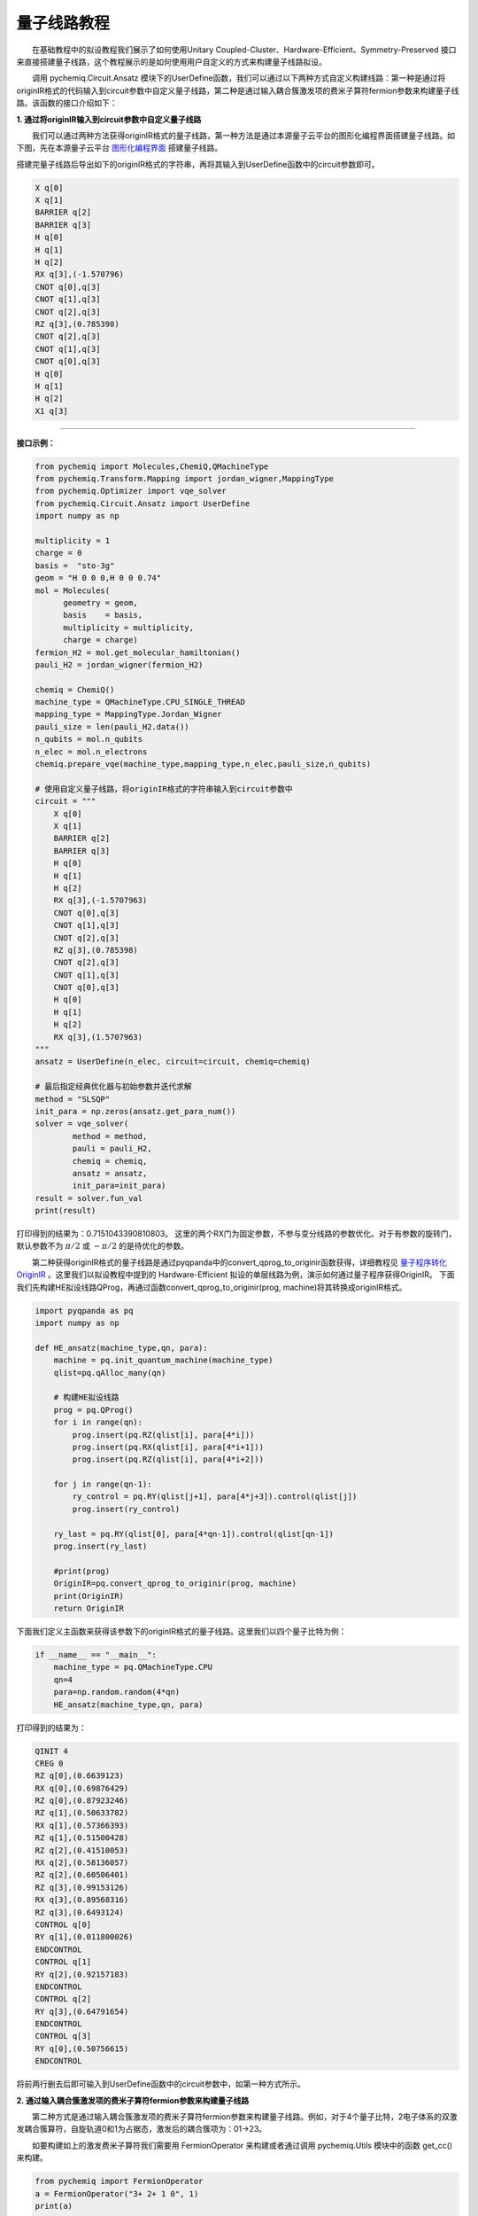 量子线路教程
=================================

  在基础教程中的拟设教程我们展示了如何使用Unitary Coupled-Cluster、Hardware-Efficient、Symmetry-Preserved 接口来直接搭建量子线路，这个教程展示的是如何使用用户自定义的方式来构建量子线路拟设。

  调用 pychemiq.Circuit.Ansatz 模块下的UserDefine函数，我们可以通过以下两种方式自定义构建线路：第一种是通过将originIR格式的代码输入到circuit参数中自定义量子线路，第二种是通过输入耦合簇激发项的费米子算符fermion参数来构建量子线路。该函数的接口介绍如下：

.. py:function:: UserDefine(n_electrons, circuit=None, fermion=None, chemiq=None)

      使用用户自定义的方式构建量子线路拟设。

      :param int n_electrons: 输入分子体系的电子数。
      :param str circuit: 构建量子线路的originIR字符串。
      :param FermionOperator fermion: 构建量子线路的费米子算符类。
      :param ChemiQ chemiq: 指定chemiq类。详见pychemiq.ChemiQ。

      :return: 输出自定义拟设的AbstractAnsatz类。


**1. 通过将originIR输入到circuit参数中自定义量子线路**


  我们可以通过两种方法获得originIR格式的量子线路，第一种方法是通过本源量子云平台的图形化编程界面搭建量子线路。如下图，先在本源量子云平台 `图形化编程界面 <https://qcloud.originqc.com.cn/zh/computerServies/quantumVm/5/0/5>`_ 搭建量子线路。

.. image:: ./picture/circuit_originIR.png
   :align: center
   :scale: 40%
.. centered:: 图 1: 通过本源量子云平台图形化编程界面搭建量子线路

搭建完量子线路后导出如下的originIR格式的字符串，再将其输入到UserDefine函数中的circuit参数即可。

.. code-block::

    X q[0]
    X q[1]
    BARRIER q[2]
    BARRIER q[3]
    H q[0]
    H q[1]
    H q[2]
    RX q[3],(-1.570796)
    CNOT q[0],q[3]
    CNOT q[1],q[3]
    CNOT q[2],q[3]
    RZ q[3],(0.785398)
    CNOT q[2],q[3]
    CNOT q[1],q[3]
    CNOT q[0],q[3]
    H q[0]
    H q[1]
    H q[2]
    X1 q[3]

---------

**接口示例：**

.. code:: 

    from pychemiq import Molecules,ChemiQ,QMachineType
    from pychemiq.Transform.Mapping import jordan_wigner,MappingType
    from pychemiq.Optimizer import vqe_solver
    from pychemiq.Circuit.Ansatz import UserDefine
    import numpy as np

    multiplicity = 1
    charge = 0
    basis =  "sto-3g"
    geom = "H 0 0 0,H 0 0 0.74"
    mol = Molecules(
          geometry = geom,
          basis    = basis,
          multiplicity = multiplicity,
          charge = charge)
    fermion_H2 = mol.get_molecular_hamiltonian()
    pauli_H2 = jordan_wigner(fermion_H2)

    chemiq = ChemiQ()
    machine_type = QMachineType.CPU_SINGLE_THREAD
    mapping_type = MappingType.Jordan_Wigner
    pauli_size = len(pauli_H2.data())
    n_qubits = mol.n_qubits
    n_elec = mol.n_electrons
    chemiq.prepare_vqe(machine_type,mapping_type,n_elec,pauli_size,n_qubits)

    # 使用自定义量子线路，将originIR格式的字符串输入到circuit参数中
    circuit = """
        X q[0]
        X q[1]
        BARRIER q[2]
        BARRIER q[3]
        H q[0]
        H q[1]
        H q[2]
        RX q[3],(-1.5707963)
        CNOT q[0],q[3]
        CNOT q[1],q[3]
        CNOT q[2],q[3]
        RZ q[3],(0.785398)
        CNOT q[2],q[3]
        CNOT q[1],q[3]
        CNOT q[0],q[3]
        H q[0]
        H q[1]
        H q[2]
        RX q[3],(1.5707963)
    """
    ansatz = UserDefine(n_elec, circuit=circuit, chemiq=chemiq)

    # 最后指定经典优化器与初始参数并迭代求解
    method = "SLSQP"
    init_para = np.zeros(ansatz.get_para_num())
    solver = vqe_solver(
            method = method,
            pauli = pauli_H2,
            chemiq = chemiq,
            ansatz = ansatz,
            init_para=init_para)
    result = solver.fun_val
    print(result)

打印得到的结果为：0.7151043390810803。
这里的两个RX门为固定参数，不参与变分线路的参数优化。对于有参数的旋转门，默认参数不为 :math:`\pi /2` 或 :math:`- \pi /2` 的是待优化的参数。


  第二种获得originIR格式的量子线路是通过pyqpanda中的convert_qprog_to_originir函数获得，详细教程见 `量子程序转化OriginIR <https://pyqpanda-toturial.readthedocs.io/zh/latest/QProgToOriginIR.html>`_ 。这里我们以拟设教程中提到的 Hardware-Efficient 拟设的单层线路为例，演示如何通过量子程序获得OriginIR。
下面我们先构建HE拟设线路QProg，再通过函数convert_qprog_to_originir(prog, machine)将其转换成originIR格式。

.. code:: 

    import pyqpanda as pq
    import numpy as np

    def HE_ansatz(machine_type,qn, para):  
        machine = pq.init_quantum_machine(machine_type)
        qlist=pq.qAlloc_many(qn)   
    
        # 构建HE拟设线路
        prog = pq.QProg()
        for i in range(qn):
            prog.insert(pq.RZ(qlist[i], para[4*i]))  
            prog.insert(pq.RX(qlist[i], para[4*i+1]))
            prog.insert(pq.RZ(qlist[i], para[4*i+2]))
        
        for j in range(qn-1):
            ry_control = pq.RY(qlist[j+1], para[4*j+3]).control(qlist[j])
            prog.insert(ry_control)
        
        ry_last = pq.RY(qlist[0], para[4*qn-1]).control(qlist[qn-1])                                                      
        prog.insert(ry_last)
        
        #print(prog)
        OriginIR=pq.convert_qprog_to_originir(prog, machine)
        print(OriginIR)
        return OriginIR

下面我们定义主函数来获得该参数下的originIR格式的量子线路。这里我们以四个量子比特为例：

.. code:: 

    if __name__ == "__main__":
        machine_type = pq.QMachineType.CPU
        qn=4
        para=np.random.random(4*qn)
        HE_ansatz(machine_type,qn, para)

打印得到的结果为：

.. code:: 

    QINIT 4
    CREG 0
    RZ q[0],(0.6639123)
    RX q[0],(0.69876429)
    RZ q[0],(0.87923246)
    RZ q[1],(0.50633782)
    RX q[1],(0.57366393)
    RZ q[1],(0.51500428)
    RZ q[2],(0.41510053)
    RX q[2],(0.58136057)
    RZ q[2],(0.60506401)
    RZ q[3],(0.99153126)
    RX q[3],(0.89568316)
    RZ q[3],(0.6493124)
    CONTROL q[0]
    RY q[1],(0.011800026)
    ENDCONTROL
    CONTROL q[1]
    RY q[2],(0.92157183)
    ENDCONTROL
    CONTROL q[2]
    RY q[3],(0.64791654)
    ENDCONTROL
    CONTROL q[3]
    RY q[0],(0.50756615)
    ENDCONTROL

将前两行删去后即可输入到UserDefine函数中的circuit参数中，如第一种方式所示。


**2. 通过输入耦合簇激发项的费米子算符fermion参数来构建量子线路**

  第二种方式是通过输入耦合簇激发项的费米子算符fermion参数来构建量子线路。例如，对于4个量子比特，2电子体系的双激发耦合簇算符，自旋轨道0和1为占据态，激发后的耦合簇项为：01->23。

.. image:: ./picture/CCD.png
   :align: center
   :scale: 40%
.. centered:: 图 2: 四个自旋轨道的氢分子体系由基态到双激发态

  如要构建如上的激发费米子算符我们需要用 FermionOperator 来构建或者通过调用 pychemiq.Utils 模块中的函数 get_cc() 来构建。

.. code:: 

    from pychemiq import FermionOperator
    a = FermionOperator("3+ 2+ 1 0", 1)
    print(a) 

    from pychemiq.Utils import get_cc_n_term,get_cc
    import numpy as np
    n_para = get_cc_n_term(4,2,"CCD")
    para = np.ones(n_para)
    cc_fermion = get_cc(4,2,para,"CCD")
    print(cc_fermion)

二者打印的结果都为：

.. code:: 

    {
    3+ 2+ 1 0 : 1.000000
    }

将得到的激发费米子算符输入到UserDefine函数中的fermion参数即可。这里我们以氢分子为例：

---------

**接口示例：**

.. code:: 

    from pychemiq import Molecules,ChemiQ,QMachineType,FermionOperator
    from pychemiq.Transform.Mapping import jordan_wigner,MappingType
    from pychemiq.Optimizer import vqe_solver
    from pychemiq.Circuit.Ansatz import UserDefine
    import numpy as np

    multiplicity = 1
    charge = 0
    basis =  "sto-3g"
    geom = "H 0 0 0,H 0 0 0.74"
    mol = Molecules(
          geometry = geom,
          basis    = basis,
          multiplicity = multiplicity,
          charge = charge)
    fermion_H2 = mol.get_molecular_hamiltonian()
    pauli_H2 = jordan_wigner(fermion_H2)

    chemiq = ChemiQ()
    machine_type = QMachineType.CPU_SINGLE_THREAD
    mapping_type = MappingType.Jordan_Wigner
    pauli_size = len(pauli_H2.data())
    n_qubits = mol.n_qubits
    n_elec = mol.n_electrons
    chemiq.prepare_vqe(machine_type,mapping_type,n_elec,pauli_size,n_qubits)

    # 使用自定义量子线路，将自定义的激发费米子算符输入到fermion参数中
    a = FermionOperator("3+ 2+ 1 0", 1)
    ansatz = UserDefine(n_elec, fermion=a, chemiq=chemiq)

    # 最后指定经典优化器与初始参数并迭代求解
    method = "SLSQP"
    init_para = np.zeros(ansatz.get_para_num())
    solver = vqe_solver(
            method = method,
            pauli = pauli_H2,
            chemiq = chemiq,
            ansatz = ansatz,
            init_para=init_para)
    result = solver.fun_val
    print(result)

打印得到的结果为：-1.1372838304374302
